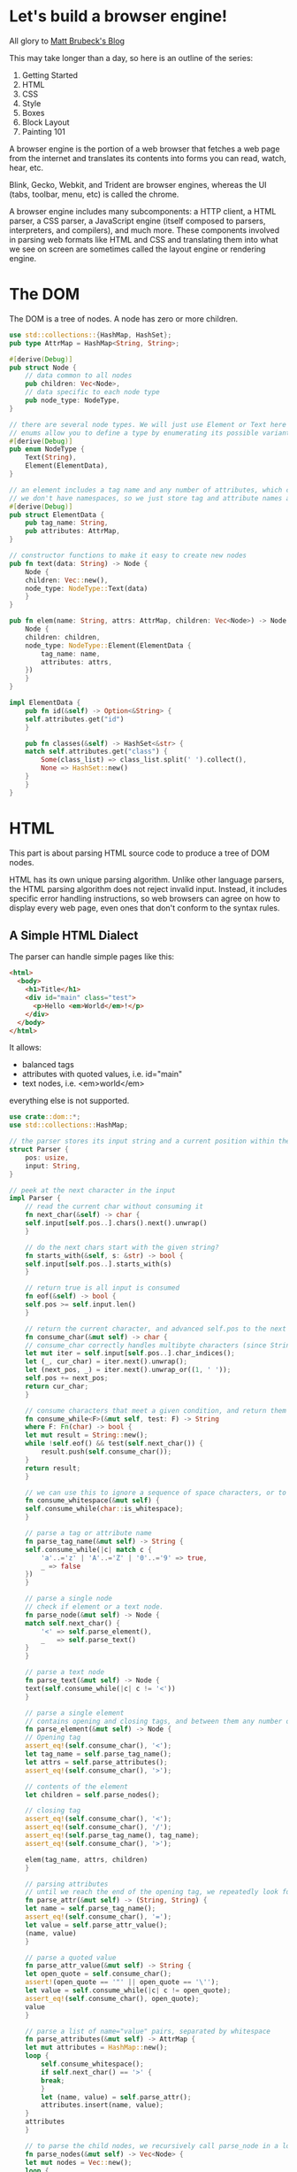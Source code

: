 * Let's build a browser engine!

  All glory to [[https://limpet.net/mbrubeck/2014/08/08/toy-layout-engine-1.html][Matt Brubeck's Blog]]

  This may take longer than a day, so here is an outline of the series:

  1. Getting Started
  2. HTML
  3. CSS
  4. Style
  5. Boxes
  6. Block Layout
  7. Painting 101

  A browser engine is the portion of a web browser that fetches a web page from the internet and translates its contents into forms you can read, watch, hear, etc.

  Blink, Gecko, Webkit, and Trident are browser engines, whereas the UI (tabs, toolbar, menu, etc) is called the chrome.

  A browser engine includes many subcomponents: a HTTP client, a HTML parser, a CSS parser, a JavaScript engine (itself composed to parsers, interpreters, and compilers), and much more.
  These components involved in parsing web formats like HTML and CSS and translating them into what we see on screen are sometimes called the layout engine or rendering engine.

* The DOM

  The DOM is a tree of nodes. A node has zero or more children.

#+name: dom-node
#+BEGIN_SRC rust :tangle browser_engine/src/dom.rs
use std::collections::{HashMap, HashSet};
pub type AttrMap = HashMap<String, String>;

#[derive(Debug)]
pub struct Node {
    // data common to all nodes
    pub children: Vec<Node>,
    // data specific to each node type
    pub node_type: NodeType,
}

// there are several node types. We will just use Element or Text here
// enums allow you to define a type by enumerating its possible variants
#[derive(Debug)]
pub enum NodeType {
    Text(String),
    Element(ElementData),
}

// an element includes a tag name and any number of attributes, which can be stored as a map from names to values.
// we don't have namespaces, so we just store tag and attribute names as simple strings
#[derive(Debug)]
pub struct ElementData {
    pub tag_name: String,
    pub attributes: AttrMap,
}

// constructor functions to make it easy to create new nodes
pub fn text(data: String) -> Node {
    Node {
	children: Vec::new(),
	node_type: NodeType::Text(data)
    }
}

pub fn elem(name: String, attrs: AttrMap, children: Vec<Node>) -> Node {
    Node {
	children: children,
	node_type: NodeType::Element(ElementData {
	    tag_name: name,
	    attributes: attrs,
	})
    }
}

impl ElementData {
    pub fn id(&self) -> Option<&String> {
	self.attributes.get("id")
    }

    pub fn classes(&self) -> HashSet<&str> {
	match self.attributes.get("class") {
	    Some(class_list) => class_list.split(' ').collect(),
	    None => HashSet::new()
	}
    }
}
#+END_SRC

* HTML

  This part is about parsing HTML source code to produce a tree of DOM nodes.

  HTML has its own unique parsing algorithm. Unlike other language parsers, the HTML parsing algorithm does not reject invalid input. Instead, it includes specific error handling instructions, so web browsers can agree on how to display every web page, even ones that don't conform to the syntax rules.

** A Simple HTML Dialect

   The parser can handle simple pages like this:
   
#+name:
#+BEGIN_SRC html
<html>
  <body>
    <h1>Title</h1>
    <div id="main" class="test">
      <p>Hello <em>World</em>!</p>
    </div>
  </body>
</html>
#+END_SRC

It allows:
- balanced tags
- attributes with quoted values, i.e. id="main"
- text nodes, i.e. <em>world</em>

everything else is not supported.

#+name: html-parser
#+BEGIN_SRC rust :tangle browser_engine/src/html.rs
use crate::dom::*;
use std::collections::HashMap;

// the parser stores its input string and a current position within the string
struct Parser {
    pos: usize,
    input: String,
}

// peek at the next character in the input
impl Parser {
    // read the current char without consuming it
    fn next_char(&self) -> char {
	self.input[self.pos..].chars().next().unwrap()
    }

    // do the next chars start with the given string?
    fn starts_with(&self, s: &str) -> bool {
	self.input[self.pos..].starts_with(s)
    }

    // return true is all input is consumed
    fn eof(&self) -> bool {
	self.pos >= self.input.len()
    }

    // return the current character, and advanced self.pos to the next character
    fn consume_char(&mut self) -> char {
	// consume_char correctly handles multibyte characters (since Strings are stored as UTF-8 byte arrays)
	let mut iter = self.input[self.pos..].char_indices();
	let (_, cur_char) = iter.next().unwrap();
	let (next_pos, _) = iter.next().unwrap_or((1, ' '));
	self.pos += next_pos;
	return cur_char;
    }

    // consume characters that meet a given condition, and return them as a string
    fn consume_while<F>(&mut self, test: F) -> String
    where F: Fn(char) -> bool {
	let mut result = String::new();
	while !self.eof() && test(self.next_char()) {
	    result.push(self.consume_char());
	}
	return result;
    }

    // we can use this to ignore a sequence of space characters, or to consume a string of alphanumeric characters.
    fn consume_whitespace(&mut self) {
	self.consume_while(char::is_whitespace);
    }
    
    // parse a tag or attribute name
    fn parse_tag_name(&mut self) -> String {
	self.consume_while(|c| match c {
	    'a'..='z' | 'A'..='Z' | '0'..='9' => true,
	    _ => false
	})
    }
    
    // parse a single node
    // check if element or a text node.
    fn parse_node(&mut self) -> Node {
	match self.next_char() {
	    '<' => self.parse_element(),
	    _   => self.parse_text()
	}
    }

    // parse a text node
    fn parse_text(&mut self) -> Node {
	text(self.consume_while(|c| c != '<'))
    }

    // parse a single element
    // contains opening and closing tags, and between them any number of child nodes
    fn parse_element(&mut self) -> Node {
	// Opening tag
	assert_eq!(self.consume_char(), '<');
	let tag_name = self.parse_tag_name();
	let attrs = self.parse_attributes();
	assert_eq!(self.consume_char(), '>');

	// contents of the element
	let children = self.parse_nodes();

	// closing tag
	assert_eq!(self.consume_char(), '<');
	assert_eq!(self.consume_char(), '/');
	assert_eq!(self.parse_tag_name(), tag_name);
	assert_eq!(self.consume_char(), '>');

	elem(tag_name, attrs, children)
    }

    // parsing attributes
    // until we reach the end of the opening tag, we repeatedly look for a name followed by = and then a string enclosed in quotes
    fn parse_attr(&mut self) -> (String, String) {
	let name = self.parse_tag_name();
	assert_eq!(self.consume_char(), '=');
	let value = self.parse_attr_value();
	(name, value)
    }

    // parse a quoted value
    fn parse_attr_value(&mut self) -> String {
	let open_quote = self.consume_char();
	assert!(open_quote == '"' || open_quote == '\'');
	let value = self.consume_while(|c| c != open_quote);
	assert_eq!(self.consume_char(), open_quote);
	value
    }
    
    // parse a list of name="value" pairs, separated by whitespace
    fn parse_attributes(&mut self) -> AttrMap {
	let mut attributes = HashMap::new();
	loop {
	    self.consume_whitespace();
	    if self.next_char() == '>' {
		break;
	    }
	    let (name, value) = self.parse_attr();
	    attributes.insert(name, value);
	}
	attributes
    }

    // to parse the child nodes, we recursively call parse_node in a loop until we reach the closing tag
    fn parse_nodes(&mut self) -> Vec<Node> {
	let mut nodes = Vec::new();
	loop {
	    self.consume_whitespace();
	    if self.eof() || self.starts_with("</") {
		break;
	    }
	    nodes.push(self.parse_node());
	}
	return nodes;
    }
}

// put it all together to parse an entire HTML document into a DOM tree
// creates a root node for the document if it doesn't include one explicitly.
pub fn parse(source: String) -> Node {
    let mut nodes = Parser {
	pos: 0,
	input: source
    }.parse_nodes();

    // if the document contains a root element, return it. otherwise create it
    if nodes.len() == 1 {
	nodes.swap_remove(0)
    } else {
	elem("html".to_string(), HashMap::new(), nodes)
    }
}
#+END_SRC

* CSS
  
Next we look at CSS. Here is an example of CSS source code:

#+name: css-example
#+BEGIN_SRC css
h1, h2, h3 { margin: auto; color: #cc0000; }
div.note { margin-bottom: 20px; padding: 10px; }
#answer { display: none; }
#+END_SRC

and now the CSS module:

#+name: css
#+BEGIN_SRC rust :tangle browser_engine/src/css.rs
// a CSS stylesheet is a series of rules.
#[derive(Debug)]
pub struct Stylesheet {
    pub rules: Vec<Rule>,
}

// a rule includes one or more selectors separated by commas, followed by a series of declarations enclosed in braces
#[derive(Debug)]
pub struct Rule {
    pub selectors: Vec<Selector>,
    pub declarations: Vec<Declaration>,
}

// a simple selector can include a tag name, an ID prefixed by '#', any number of class names prefixed by '.', or some combination of the above.
#[derive(Debug)]
pub enum Selector {
    Simple(SimpleSelector),
}

#[derive(Debug)]
pub struct SimpleSelector {
    pub tag_name: Option<String>,
    pub id: Option<String>,
    pub class: Vec<String>,
}

// a declaration is just a name/value pair, separated by a colon and ending with a semi-colon
#[derive(Debug)]
pub struct Declaration {
    pub name: String,
    pub value: Value,
}

// support a handful of CSS value types
#[derive(Debug, Clone, PartialEq)]
pub enum Value {
    Keyword(String),
    Length(f32, Unit),
    ColorValue(Color),
}

#[derive(Debug, Clone, PartialEq)]
pub enum Unit {
    Px,
}

#[derive(Debug, Clone, PartialEq, Default)]
pub struct Color {
    pub r: u8,
    pub g: u8,
    pub b: u8,
    pub a: u8,
}

impl Copy for Color {}

// specificity is one of the ways a rendering engine decides which style overrides the other in a conflict.
// if a stylesheet contains two rules that match an element, the rule with the matching selector of higher specificity
// can override values from the one with lower specificity
pub type Specificity = (usize, usize, usize);

impl Selector {
    pub fn specificity(&self) -> Specificity {
	let Selector::Simple(ref simple) = *self;
	let a = simple.id.iter().count();
	let b = simple.class.len();
	let c = simple.tag_name.iter().count();
	(a, b, c)
    }
}

// this was on the github file, but not in the tutorial
impl Value {
    // return the size of a length in px, or zero for non-lengths.
    pub fn to_px(&self) -> f32 {
	match *self {
	    Value::Length(f, Unit::Px) => f,
	    _ => 0.0
	}
    }
}

/// Parse a whole CSS stylesheet.
pub fn parse(source: String) -> Stylesheet {
    let mut parser = Parser { pos: 0, input: source };
    Stylesheet { rules: parser.parse_rules() }
}

// parsing
// CSS has a regular grammar, making it easier to parse correctly than HTML
pub struct Parser {
    pub pos: usize,
    pub input: String,
}

impl Parser {
    // Parse a list of rule sets, separated by optional whitespace.
    fn parse_rules(&mut self) -> Vec<Rule> {
	let mut rules = Vec::new();
	loop {
	    self.consume_whitespace();
	    if self.eof() { break }
	    rules.push(self.parse_rule());
	}
	rules
    }

    // parse a ruleset: `<selectors> { <declarations> }`.
    fn parse_rule(&mut self) -> Rule {
	Rule {
	    selectors: self.parse_selectors(),
	    declarations: self.parse_declarations(),
	}
    }

    // parse a comma separated list of selectors
    fn parse_selectors(&mut self) -> Vec<Selector> {
	let mut selectors = Vec::new();
	loop {
	    selectors.push(Selector::Simple(self.parse_simple_selector()));
	    self.consume_whitespace();
	    match self.next_char() {
		',' => { self.consume_char(); self.consume_whitespace(); }
		'{' => break, // start of declarations
		c => panic!("Unexpected cahracter {} in selector list", c)
	    }
	}
	// return selectors with highest specificity first, for use in matching
	selectors.sort_by(|a,b| b.specificity().cmp(&a.specificity()));
	return selectors;
    }
    
    // parse one simple selector, e.g: `type#id.class1.class2.class3`
    fn parse_simple_selector(&mut self) -> SimpleSelector {
	let mut selector = SimpleSelector { tag_name: None, id: None, class: Vec::new() };
	while !self.eof() {
	    match self.next_char() {
		'#' => {
		    self.consume_char();
		    selector.id = Some(self.parse_identifier());
		}
		'.' => {
		    self.consume_char();
		    selector.class.push(self.parse_identifier());
		}
		'*' => {
		    // universal selector
		    self.consume_char();
		}
		c if valid_identifier_char(c) => {
		    selector.tag_name = Some(self.parse_identifier());
		}
		_ => break
	    }
	}
	selector
    }

    // parse a list of declarations enclosed in `{ ... }`
    fn parse_declarations(&mut self) -> Vec<Declaration> {
	assert_eq!(self.consume_char(), '{');
	let mut declarations = Vec::new();
	loop {
	    self.consume_whitespace();
	    if self.next_char() == '}' {
		self.consume_char();
		break;
	    }
	    declarations.push(self.parse_declaration());
	}
	declarations
    }

    // parse one `<property>: <value>;` declaration.
    fn parse_declaration(&mut self) -> Declaration {
	let property_name = self.parse_identifier();
	self.consume_whitespace();
	assert_eq!(self.consume_char(), ':');
	self.consume_whitespace();
	let value = self.parse_value();
	self.consume_whitespace();
	assert_eq!(self.consume_char(), ';');

	Declaration {
	    name: property_name,
	    value: value,
	}
    }

    // methods for parsing values
    fn parse_value(&mut self) -> Value {
	match self.next_char() {
	    '0'..='9' => self.parse_length(),
	    '#' => self.parse_color(),
	    _ => Value::Keyword(self.parse_identifier())
	}
    }

    fn parse_length(&mut self) -> Value {
	Value::Length(self.parse_float(), self.parse_unit())
    }

    fn parse_float(&mut self) -> f32 {
	let s = self.consume_while(|c| match c {
	    '0'..='9' | '.' => true,
	    _ => false
	});
	s.parse().unwrap()
    }

    fn parse_unit(&mut self) -> Unit {
	match &*self.parse_identifier().to_ascii_lowercase() {
	    "px" => Unit::Px,
	    _ => panic!("unrecognized unit")
	}
    }

    fn parse_color(&mut self) -> Value {
	assert_eq!(self.consume_char(), '#');
	Value::ColorValue(Color {
	    r: self.parse_hex_pair(),
	    g: self.parse_hex_pair(),
	    b: self.parse_hex_pair(),
	    a: 255
	})
    }

    // parse 2 hexadecimal digits
    fn parse_hex_pair(&mut self) -> u8 {
	let s = &self.input[self.pos .. self.pos + 2];
	self.pos += 2;
	u8::from_str_radix(s, 16).unwrap()
    }

    // parse a property name or keyword
    fn parse_identifier(&mut self) -> String {
	self.consume_while(valid_identifier_char)
    }

    // consume and discard zero or more whitespace characters
    fn consume_whitespace(&mut self) {
	self.consume_while(char::is_whitespace);
    }

    // consume characters until `test` returns false
    fn consume_while<F>(&mut self, test: F) -> String
    where F: Fn(char) -> bool {
	let mut result = String::new();
	while !self.eof() && test(self.next_char()) {
	    result.push(self.consume_char());
	}
	result
    }

    // return the current character and advance self.pos to the next character
    fn consume_char(&mut self) -> char {
	let mut iter = self.input[self.pos..].char_indices();
	let (_, cur_char) = iter.next().unwrap();
	let (next_pos, _) = iter.next().unwrap_or((1, ' '));
	self.pos += next_pos;
	cur_char
    }

    // read the current character without consuming it
    fn next_char(&self) -> char {
	self.input[self.pos..].chars().next().unwrap()
    }

    // return true if all input is consumed
    fn eof(&self) -> bool {
	self.pos >= self.input.len()
    }
}

fn valid_identifier_char(c: char) -> bool {
    match c {
	'a'..='z' | 'A'..='Z' | '0'..='9' | '-' | '_' => true,
	_ => false,
    }
}
#+END_SRC

* Style
  
In this next section, style, we cover what the CSS standard calls assigning property values. This module takes DOM nodes and CSS rules as input, and matches them up to determine the value of each CSS property for any given node.

A browser engine often takes on tree as input, and produces a different but related tree as output. Later stages in the engines produce more trees, including layer trees and widget trees.

The pipeline for the toy browser engine will look something like this after we complete a few more stages:

https://limpet.net/mbrubeck/images/2014/pipeline.svg

In this implementation, each node in the DOM tree has exactly one node in the style tree. 

#+name: style
#+BEGIN_SRC rust :tangle browser_engine/src/style.rs
use crate::dom::{Node, NodeType, ElementData};
use crate::css::{Stylesheet, Rule, Selector, SimpleSelector, Value, Specificity};
use std::collections::HashMap;

// Map from CSS property names to values
type PropertyMap = HashMap<String, Value>;

// A node with associated style data
pub struct StyledNode<'a> { // the 'a is a lifetime, part of how Rust guarantees that pointers are memory safe without requiring garbage collection 
    pub node: &'a Node, // pointer to a DOM node
    pub specified_values: PropertyMap,
    pub children: Vec<StyledNode<'a>>,
}

#[derive(PartialEq)]
pub enum Display {
    Inline,
    Block,
    None,
}

impl<'a> StyledNode<'a> {
    // return the specified value of a property if it exists, otherwise `None`.
    pub fn value(&self, name: &str) -> Option<Value> {
	self.specified_values.get(name).cloned()
    }

    // Return the specified value of property `name` or property `fallback_name` if that doesn't exist, or value `default` if neither does
    pub fn lookup(&self, name: &str, fallback_name: &str, default: &Value) -> Value {
	self.value(name).unwrap_or_else(|| self.value(fallback_name)
					.unwrap_or_else(|| default.clone()))
    }

    // The value of the `display` property (defaults to inline)
    pub fn display(&self) -> Display {
	match self.value("display") {
	    Some(Value::Keyword(s)) => match &*s {
		"block" => Display::Block,
		"none" => Display::None,
		_ => Display::Inline
	    },
	    _ => Display::Inline
	}
    }
}

// the first step in building the style tree is selector matching
// we can tell whether a simple selector matches an element just by looking at the element itself
fn matches(elem: &ElementData, selector: &Selector) -> bool {
    match *selector {
	Selector::Simple(ref simple_selector) => matches_simple_selector(elem, simple_selector)
    }
}

// test whether a simple selector matches an element
// look at each selector component, and return false if the element doesn't have a matching class, ID, or tag name
fn matches_simple_selector(elem: &ElementData, selector: &SimpleSelector) -> bool {
    // Check type selector
    if selector.tag_name.iter().any(|name| elem.tag_name != *name) {
	return false
    }

    // Check ID selector
    if selector.id.iter().any(|id| elem.id() != Some(id)) {
	return false
    }

    // Check class selectors
    let elem_classes = elem.classes();
    if selector.class.iter().any(|class| !elem_classes.contains(&**class)) {
	return false
    }

    // didn't find any non matching selector components
    true
}


// we need to traverse the DOM tree. For each element in the tree, we search the stylesheet for matching rules
// when comparing 2 rules that match the same element, we need to use the highest specificity selector from each match
// A single CSS rule and the specificity of its most specific matching selector
type MatchedRule<'a> = (Specificity, &'a Rule);

// if `rule` matches `elem`, return a `MatchedRule`. Otherwise, return `None`
fn match_rule<'a>(elem: &ElementData, rule: &'a Rule) -> Option<MatchedRule<'a>> {
    // Find the first (highest specificity) matching selector
    rule.selectors.iter()
	.find(|selector| matches(elem, *selector))
	.map(|selector| (selector.specificity(), rule))
}

// to find all the rules that match an element, we call filter_map, which does a linear scan through the style sheet, checking every rule and throwing out ones which don't match.
// find all CSS rules that match the given element
fn matching_rules<'a>(elem: &ElementData, stylesheet: &'a Stylesheet) -> Vec<MatchedRule<'a>> {
    stylesheet.rules.iter().filter_map(|rule| match_rule(elem, rule)).collect()
}

// once we have matching rules, we can find the specified values for the element.
// we insert each rules property values into a HashMap. We sort the matches by specificity, so the more specific rules are processed after the less specific ones, and can overwrite their values in the HashMap
// Apply styles to a single element, returning the specified values
fn specified_values(elem: &ElementData, stylesheet: &Stylesheet) -> PropertyMap {
    let mut values = HashMap::new();
    let mut rules = matching_rules(elem, stylesheet);

    // Go through the rules from lowest to highest specificity
    rules.sort_by(|&(a, _), &(b, _)| a.cmp(&b));
    for (_, rule) in rules {
	for declaration in &rule.declarations {
	    values.insert(declaration.name.clone(), declaration.value.clone());
	}
    }
    values
}

// now we have everything we need to walk through the DOM tree and build the style tree.
// Apply a stylesheet to an entire DOM tree, returning a StyledNode tree
pub fn style_tree<'a>(root: &'a Node, stylesheet: &'a Stylesheet) -> StyledNode<'a> {
    StyledNode {
	node: root,
	specified_values: match root.node_type {
	    NodeType::Element(ref elem) => specified_values(elem, stylesheet),
	    NodeType::Text(_) => HashMap::new()
	},
	children: root.children.iter().map(|child| style_tree(child, stylesheet)).collect(),
    }
}
#+END_SRC

* Boxes

  This section begins the layout module, which takes the style tree and translates it into a bunch of rectangles in a two dimensional space.

  The layout module's input is the style tree, and its output is another tree -- the layout tree.

  Layout is all about boxes. A box is a rectangular section of a web page. It has a width, a height, and a position on the page. This rectangle is called the content area,
  because its where the box's content is drawn. A box may also have padding, borders, and margins surrounding its content area.

#+name: layout
#+BEGIN_SRC rust :tangle browser_engine/src/layout.rs
use crate::style::{StyledNode, Display};
use crate::css::Value::{Keyword, Length};
use crate::css::Unit::Px;
use std::default::Default;

pub use self::BoxType::{AnonymousBlock, InlineNode, BlockNode};

// CSS box model. All sizes are in px.
#[derive(Clone, Copy, Default, Debug)]
pub struct Dimensions {
    // position of the content area relative to the document origin:
    pub content: Rect,
    // Surrounding edges:
    pub padding: EdgeSizes,
    pub border: EdgeSizes,
    pub margin: EdgeSizes,
}

#[derive(Clone, Copy, Default, Debug)]
pub struct Rect {
    pub x: f32,
    pub y: f32,
    pub width: f32,
    pub height: f32,
}

#[derive(Clone, Copy, Default, Debug)]
pub struct EdgeSizes {
    pub left: f32,
    pub right: f32,
    pub top: f32,
    pub bottom: f32,
}

// The Layout Tree is a collection of boxes. A box has dimensions, and it may contain child boxes.
pub struct LayoutBox<'a> {
    pub dimensions: Dimensions,
    pub box_type: BoxType<'a>,
    pub children: Vec<LayoutBox<'a>>,
}

// a block can be a block node, an inline node, or an anonymous block box
pub enum BoxType<'a> {
    BlockNode(&'a StyledNode<'a>),
    InlineNode(&'a StyledNode<'a>),
    AnonymousBlock,
}

pub fn layout_tree<'a>(node: &'a StyledNode<'a>, mut containing_block: Dimensions) -> LayoutBox<'a> {
    // The layout algorithm expects the container height to start at 0.
    containing_block.content.height = 0.0;

    let mut root_box = build_layout_tree(node);
    root_box.layout(containing_block);
    root_box
}

// now we can walk through the style tree, build a LayoutBox for each node, and then insert boxes for the node's children.
fn build_layout_tree<'a>(style_node: &'a StyledNode<'a>) -> LayoutBox<'a> {
    // Create the root box
    let mut root = LayoutBox::new(match style_node.display() {
	Block => BlockNode(style_node),
	Inline => InlineNode(style_node),
	DisplayNone => panic!("Root node has display: none.")
    });

    // Create the descendant boxes
    for child in &style_node.children {
	match child.display() {
	    Block => root.children.push(build_layout_tree(child)),
	    Inline => root.get_inline_container().children.push(build_layout_tree(child)),
	    DisplayNone => {} // Skip nodes with `display: none;`
	}
    }
    root
}

impl<'a> LayoutBox<'a> {
    // Constructor function
    fn new(box_type: BoxType) -> LayoutBox {
	LayoutBox {
	    box_type: box_type,
	    dimensions: Default::default(), // initially set all fields to 0.0
	    children: Vec::new(),
	}
    }

    fn get_style_node(&self) -> &'a StyledNode<'a> {
	match self.box_type {
	    BlockNode(node) | InlineNode(node) => node,
	    AnonymousBlock => panic!("Anonymous block box has no style node")
	}
    }

    // if a block node contains an inline child, create an anonymous block box to contain it.
    // if there are several inline children in a row, put them all in the same anonymous container
    // fn get_inline_container(&mut self) -> &mut LayoutBox {
    // 	match self.box_type {
    // 	    InlineNode(_) | AnonymousBlock => self,
    // 	    BlockNode(_) => {
    // 		// if we've just generated an anonymous block box, keep using it. otherwise create a new one
    // 		match self.children.last() {
    // 		    Some(&LayoutBox { box_type: AnonymousBlock, ..}) => {}
    // 		    _ => self.children.push(LayoutBox::new(AnonymousBlock))
    // 		}
    // 		self.children.last_mut().unwrap()
    // 	    }
    // 	}
    // }

    // this takes a LayoutBox and calculates its dimensions
    fn layout(&mut self, containing_block: Dimensions) {
	match self.box_type {
	    BlockNode(_) => self.layout_block(containing_block),
	    InlineNode(_) | AnonymousBlock => {} // TODO
	}
    }

    // A blocks layout depends on the dimensions of its containing block. For block boxes in normal flow, this is just the boxes parent
    // For the root element, its the size of the browser window (or viewport)
    // A blocks width depends on its parent, and a blocks height depends on its children.
    // therefore our code needs to traverse the tree top-down while calculating widths, so it can lay out the children after the parent's width is known
    // and traverse bottom up to calculate heights, so that a parent's height is calculated after its childrens
    fn layout_block(&mut self, containing_block: Dimensions) {
	// child width can depend on parent width, so we must calc this box's width before laying out its children
	self.calculate_block_width(containing_block);

	// determine where the box is located within its container
	self.calculate_block_position(containing_block);

	// recursively lay out the children of this box
	self.layout_block_children();

	// parent height can depend on child height, so calculate_height must be called *after* the children are laid out
	self.calculate_block_height();
    }

    // calculate block width
    fn calculate_block_width(&mut self, containing_block: Dimensions) {
	let style = self.get_style_node();

	// width has initial value auto
	let auto = Keyword("auto".to_string());
	let mut width = style.value("width").unwrap_or(auto.clone());

	// margin, border, and padding have initial value 0
	let zero = Length(0.0, Px);

	// lookup tries a series of values in sequence. If the first property isn't set, it tries the second one, if not then etc or default.
	let mut margin_left = style.lookup("margin-left", "margin", &zero);
	let mut margin_right = style.lookup("margin-right", "margin", &zero);

	let mut border_left = style.lookup("border-left-width", "border-width", &zero);
	let mut border_right = style.lookup("border-right-width", "border-width", &zero);

	let mut padding_left = style.lookup("padding-left", "padding", &zero);
	let mut padding_right = style.lookup("padding-right", "padding", &zero);

	// since a child can't change its parent's width, it needs to make sure its own width fits the parents.
	// The CSS spec expresses this as a set of constaints and an algorithm for solving them
	// the following code implements that algorithm
	// first we add the margin, padding, border, and content widths
	let total = sum([&margin_left, &margin_right,
		     &border_left, &border_right,
		     &padding_left, &padding_right, &width]
	    .iter().map(|v| v.to_px()));

	// this is the min horizontal space needed for the box. If this dne the width, we must adjust to make it equal
	if width != auto && total > containing_block.content.width {
	    if margin_left == auto {
		margin_left = Length(0.0, Px);
	    }
	    if margin_right == auto {
		margin_right = Length(0.0, Px);
	    }
	}

	// if a box is too big for its container, it overflows the container. If too small, it underflows, leaving extra space
	let underflow = containing_block.content.width - total;

	// eliminate any over/underflow by adjusting the expandable dimensions. If there are no 'auto' dimensions, we adjust the right margin
	match (width == auto, margin_left == auto, margin_right == auto) {
	    // if the values are overconstrained, calculate margin_right
	    (false, false, false) => {
		margin_right = Length(margin_right.to_px() + underflow, Px);
	    }
	    
	    // if exactly one size is auto, its used value follows from the equality
	    (false, false, true) => { margin_right = Length(underflow, Px); }
	    (false, true, false) => { margin_left = Length(underflow, Px); }

	    // if width is set to auto, any other auto values become 0
	    (true, _, _) => {
		if margin_left == auto { margin_left = Length(0.0, Px); }
		if margin_right == auto { margin_right = Length(0.0, Px); }

		if underflow >= 0.0 {
		    // expand width to fill the underflow
		    width = Length(underflow, Px);
		} else {
		    // Width can't be negative. Adjust the right margin instead
		    width = Length(0.0, Px);
		    margin_right = Length(margin_right.to_px() + underflow, Px);
		}
	    }

	    // if margin-left and margin-right are both auto, their used values are equal
	    (false, true, true) => {
		margin_left = Length(underflow / 2.0, Px);
		margin_right = Length(underflow / 2.0, Px);
	    }
	}
	
	// at this point, the constaints are met and any 'auto' values have been converted to lengths
	// the results are the used values for the horizontal box dimensions, which we will store in the layout tree
	let d = &mut self.dimensions;
	d.content.width = width.to_px();

	d.padding.left = padding_left.to_px();
	d.padding.right = padding_right.to_px();

	d.border.left = border_left.to_px();
	d.border.right = border_right.to_px();

	d.margin.left = margin_left.to_px();
	d.margin.right = margin_right.to_px();
    }

    // Positioning
    // this fn looks up the remaining margin/padding/border styles, and uses these along with the containing block dimensions to determine this block's position on the page.
    fn calculate_block_position(&mut self, containing_block: Dimensions) {
	let style = self.get_style_node();
	let d = &mut self.dimensions;

	// margin, border, and padding have initial value 0
	let zero = Length(0.0, Px);

	// if margin-top or margin-bottom is `auto`, the used value is zero
	d.margin.top = style.lookup("margin-top", "margin", &zero).to_px();
	d.margin.bottom = style.lookup("margin-bottom", "margin", &zero).to_px();

	d.border.top = style.lookup("border-top-width", "border-width", &zero).to_px();
	d.border.bottom = style.lookup("border-bottom-width", "border-width", &zero).to_px();

	d.padding.top = style.lookup("padding-top", "padding", &zero).to_px();
	d.padding.bottom = style.lookup("padding-bottom", "padding", &zero).to_px();

	d.content.x = containing_block.content.x + d.margin.left + d.border.left + d.padding.left;

	// Position the box below all the previous boxes in the container
	// this is what gives block layout its distinctive vertical stacking behavior
	d.content.y = containing_block.content.height + containing_block.content.y + d.margin.top + d.border.top + d.padding.top;
    }

    // Children
    // Here is the code that recursively lays out the box's contents. As it looks through the child boxes, it keeps track of the total content height.
    // this is used by the positioning code to find the vertical position of the next child
    fn layout_block_children(&mut self) {
	let d = &mut self.dimensions;
	for child in &mut self.children {
	    child.layout(*d);
	    // Track the height so each child is laid out below the previous content
	    d.content.height = d.content.height + child.dimensions.margin_box().height;
	}
    }

    // By default, the boxes height is equal to the height of its contents. If we set the height property explicitly, use that instead
    fn calculate_block_height(&mut self) {
	// If height is set to an explicit length, use that exact length. OW, just keep the value set by layout_block_children
	if let Some(Length(h, Px)) = self.get_style_node().value("height") {
	    self.dimensions.content.height = h;
	}
    }

    // where a new inline child should go
    fn get_inline_container(&mut self) -> &mut LayoutBox<'a> {
	match self.box_type {
	    InlineNode(_) | AnonymousBlock => self,
	    BlockNode(_) => {
		// If we've generated an anonymous block, keep using it. OW generate a new one
		match self.children.last() {
		    Some(&LayoutBox {box_type: AnonymousBlock,..}) => {}
		    _ => self.children.push(LayoutBox::new(AnonymousBlock))
		}
		self.children.last_mut().unwrap()
	    }
	}
    }
}



impl Rect {
    pub fn expanded_by(self, edge: EdgeSizes) -> Rect {
	Rect {
	    x: self.x - edge.left,
	    y: self.y - edge.top,
	    width: self.width + edge.left + edge.right,
	    height: self.height + edge.top + edge.bottom,
	}
    }
}

impl Dimensions {
    // The area covered by the content area plus its padding
    pub fn padding_box(self) -> Rect {
	self.content.expanded_by(self.padding)
    }

    // The area covered by the content area plus padding and borders
    pub fn border_box(self) -> Rect {
	self.padding_box().expanded_by(self.border)
    }

    // The area covered by the content area plus padding, borders, and margin
    pub fn margin_box(self) -> Rect {
	self.border_box().expanded_by(self.margin)
    }
}

fn sum<I>(iter: I) -> f32 where I: Iterator<Item=f32> {
    iter.fold(0., |a, b| a + b)
}
#+END_SRC

* Painting

  This code takes the tree of boxes from the layout module and turns them into an array of pixels. This process is also known as rasterization.
  Here we write a rasterizer that can only paint one thing: rectangles.

#+name: painting
#+BEGIN_SRC rust :tangle browser_engine/src/painting.rs
use crate::layout::{AnonymousBlock, BlockNode, InlineNode, LayoutBox, Rect};
use crate::css::{Value, Color};

// before painting, we walk through the layout tree and build a display list. This is a list of graphics operations like "draw a circle", or "draw a string of text".
// the display list is useful because you can search it for items that will be covered up by later operations and remove them to eliminate wasted painting
// you can also modify and reuse the display list in cases where you know only certain items have changed.
// you can also use the same display list to generate different types of output (i.e. pixels for displaying on a screen, or vector graphics for sending to a printer)
type DisplayList = Vec<DisplayCommand>;

// only one type of command, build a solid color rectangle
#[derive(Debug)]
pub enum DisplayCommand {
    SolidColor(Color, Rect),
}

// to build the display list, we walk through the layout tree and generate a series of commands for each box.
pub fn build_display_list(layout_root: &LayoutBox) -> DisplayList {
    let mut list = Vec::new();
    render_layout_box(&mut list, layout_root);
    list
}

fn render_layout_box(list: &mut DisplayList, layout_box: &LayoutBox) {
    render_background(list, layout_box);
    render_borders(list, layout_box);

    for child in &layout_box.children {
	render_layout_box(list, child);
    }
}

// The background is just a solid rectangle. If no color specified, then set to transparent and we don't need to generate a display command
fn render_background(list: &mut DisplayList, layout_box: &LayoutBox) {
    get_color(layout_box, "background").map(|color|
					    list.push(DisplayCommand::SolidColor(color, layout_box.dimensions.border_box())));
}

// return the specified color for CSS property `name`, or None if no color was specified. 
fn get_color(layout_box: &LayoutBox, name: &str) -> Option<Color> {
    match layout_box.box_type {
	BlockNode(style) | InlineNode(style) => match style.value(name) {
	    Some(Value::ColorValue(color)) => Some(color),
	    _ => None
	},
	AnonymousBlock => None
    }
}

// The borders are similar, but instead of a rectangle, we draw four -- one for each edge of the box
fn render_borders(list: &mut DisplayList, layout_box: &LayoutBox) {
    let color = match get_color(layout_box, "border-color") {
	Some(color) => color,
	_ => return // bail out if no border-color is specified
    };

    let d = &layout_box.dimensions;
    let border_box = d.border_box();

    // Left border
    list.push(DisplayCommand::SolidColor(color, Rect {
	x: border_box.x,
	y: border_box.y,
	width: d.border.left,
	height: border_box.height,
    }));

    // Right border
    list.push(DisplayCommand::SolidColor(color, Rect {
	x: border_box.x + border_box.width - d.border.right,
	y: border_box.y,
	width: d.border.right,
	height: border_box.height,
    }));

    // Top border
    list.push(DisplayCommand::SolidColor(color, Rect {
	x: border_box.x,
	y: border_box.y,
	width: border_box.width,
	height: d.border.top,
    }));

    // Bottom border
    list.push(DisplayCommand::SolidColor(color, Rect {
	x: border_box.x,
	y: border_box.y + border_box.height - d.border.bottom,
	width: border_box.width,
	height: d.border.bottom,
    }));
}

// now that we've built the display list, we need to turn it into pixels by executing each DisplayCommand. We'll store the pixels in a Canvas
pub struct Canvas {
    pub pixels: Vec<Color>,
    pub width: usize,
    pub height: usize,
}

impl Canvas {
    // Create a blank canvas
    fn new(width: usize, height: usize) -> Canvas {
	let white = Color { r: 255, g: 255, b: 255, a: 255 };
	Canvas {
	    pixels: vec![white; width * height],
	    width: width,
	    height: height,
	}
    }

    // to paint a rectangle on the canvas, we just loop through its rows and columns
    fn paint_item(&mut self, item: &DisplayCommand) {
	match item {
	    &DisplayCommand::SolidColor(color, rect) => {
		// Clip the rectangle to the canvas boundaries
		let x0 = rect.x.clamp(0.0, self.width as f32) as usize;
		let y0 = rect.y.clamp(0.0, self.width as f32) as usize;
		let x1 = (rect.x + rect.width).clamp(0.0, self.width as f32) as usize;
		let y1 = (rect.y + rect.height).clamp(0.0, self.width as f32) as usize;

		for y in y0 .. y1 {
		    for x in x0 .. x1 {
			self.pixels[x + y * self.width] = color;
		    }
		}
	    }
	}
    }
}

// now we can put everything together in a paint function, which builds a display list and then rasterizes it to a canvas
// paint a tree of LayoutBoxes to an array of pixels
pub fn paint(layout_root: &LayoutBox, bounds: Rect) -> Canvas {
    let display_list = build_display_list(layout_root);
    let mut canvas = Canvas::new(bounds.width as usize, bounds.height as usize);
    for item in display_list {
	canvas.paint_item(&item);
    }
    canvas
}

trait Clamp {
    fn clamp(self, lower: Self, upper: Self) -> Self;
}

impl Clamp for f32 {
    fn clamp(self, lower: f32, upper: f32) -> f32 {
	self.max(lower).min(upper)
    }
}
#+END_SRC

* PDF

This wasn't documented in the tutorial, but he uses it to put together the main function

#+name: pdf
#+BEGIN_SRC rust :tangle browser_engine/src/pdf.rs
extern crate image;

use std::io::{Seek, SeekFrom, Write, self};
use crate::layout::{LayoutBox, Rect};
use crate::painting::{DisplayCommand, build_display_list};

fn px_to_pt(value: f32) -> f32 {
    // 96px = 1in = 72pt
    // value * 1px = value * 96px / 96 = value * 72pt / 96 = (value * 0.75) * 1pt
    value * 0.75
}


pub fn render<W: Write + Seek>(layout_root: &LayoutBox, bounds: Rect, file: &mut W)
    -> io::Result<()>
{
    let display_list = build_display_list(layout_root);
    let mut pdf = Pdf::new(file)?;
    // We map CSS pt to Poscript points (which is the default length unit in PDF).
    (pdf.render_page(px_to_pt(bounds.width), px_to_pt(bounds.height), |output| {
        for item in display_list {
            (render_item(&item, output)?);
        }
        Ok(())
    })?);
    pdf.finish()
}

fn render_item<W: Write>(item: &DisplayCommand, output: &mut W) -> io::Result<()> {
    match *item {
        DisplayCommand::SolidColor(color, rect) => {
            write!(output, "{} {} {} sc {} {} {} {} re f\n",
                   // FIMXE: alpha transparency
                   color.r, color.g, color.b,
                   rect.x, rect.y, rect.width, rect.height)
        }
    }
}

struct Pdf<'a, W: 'a + Write + Seek> {
    output: &'a mut W,
    object_offsets: Vec<i64>,
    page_objects_ids: Vec<usize>,
}

const ROOT_OBJECT_ID: usize = 1;
const PAGES_OBJECT_ID: usize = 2;

impl<'a, W: Write + Seek> Pdf<'a, W> {
    fn new(output: &'a mut W) -> io::Result<Pdf<'a, W>> {
        // FIXME: Find out the lowest version that contains the features we’re using.
        (output.write_all(b"%PDF-1.7\n%\xB5\xED\xAE\xFB\n")?);
        Ok(Pdf {
            output: output,
            // Object ID 0 is special in PDF.
            // We reserve IDs 1 and 2 for the catalog and page tree.
            object_offsets: vec![-1, -1, -1],
            page_objects_ids: vec![],
        })
    }

    /// Return the current read/write position in the output file.
    fn tell(&mut self) -> io::Result<u64> {
        self.output.seek(SeekFrom::Current(0))
    }

    fn render_page<F>(&mut self, width: f32, height: f32, render_contents: F) -> io::Result<()>
    where F: FnOnce(&mut W) -> io::Result<()> {
        let (contents_object_id, content_length) =
        (self.write_new_object(move |contents_object_id, pdf| {
            // Guess the ID of the next object. (We’ll assert it below.)
            (write!(pdf.output, "<<  /Length {} 0 R\n", contents_object_id + 1)?);
            (write!(pdf.output, ">>\n")?);
            (write!(pdf.output, "stream\n")?);

            let start = pdf.tell()?;
            (write!(pdf.output, "/DeviceRGB cs /DeviceRGB CS\n")?);
            (write!(pdf.output, "0.75 0 0 -0.75 0 {} cm\n", height)?);
            (render_contents(pdf.output)?);
            let end = pdf.tell()?;

            (write!(pdf.output, "endstream\n")?);
            Ok((contents_object_id, end - start))
        })?);
        (self.write_new_object(|length_object_id, pdf| {
            assert_eq!(length_object_id, contents_object_id + 1);
            write!(pdf.output, "{}\n", content_length)
        })?);
        let page_object_id = self.write_new_object(|page_object_id, pdf| {
            (write!(pdf.output, "<<  /Type /Page\n")?);
            (write!(pdf.output, "    /Parent {} 0 R\n", PAGES_OBJECT_ID)?);
            (write!(pdf.output, "    /Resources << >>\n")?);
            (write!(pdf.output, "    /MediaBox [ 0 0 {} {} ]\n", width, height)?);
            (write!(pdf.output, "    /Contents {} 0 R\n", contents_object_id)?);
            (write!(pdf.output, ">>\n")?);
            Ok(page_object_id)
        })?;
        self.page_objects_ids.push(page_object_id);
        Ok(())
    }

    fn write_new_object<F, T>(&mut self, write_content: F) -> io::Result<T>
    where F: FnOnce(usize, &mut Pdf<W>) -> io::Result<T> {
        let id = self.object_offsets.len();
        // `as i64` here would only overflow for PDF files bigger than 2**63 bytes
        let offset = (self.tell()?) as i64;
        self.object_offsets.push(offset);
        self._write_object(id, move |pdf| write_content(id, pdf))
    }

    fn write_object_with_id<F, T>(&mut self, id: usize, write_content: F) -> io::Result<T>
    where F: FnOnce(&mut Pdf<W>) -> io::Result<T> {
        assert_eq!(self.object_offsets[id], -1);
        // `as i64` here would only overflow for PDF files bigger than 2**63 bytes
        let offset = (self.tell()?) as i64;
        self.object_offsets[id] = offset;
        self._write_object(id, write_content)
    }

    fn _write_object<F, T>(&mut self, id: usize, write_content: F) -> io::Result<T>
    where F: FnOnce(&mut Pdf<W>) -> io::Result<T> {
        (write!(self.output, "{} 0 obj\n", id)?);
        let result = write_content(self)?;
        (write!(self.output, "endobj\n")?);
        Ok(result)
    }

    fn finish(mut self) -> io::Result<()> {
        self._finish()
    }

    fn _finish(&mut self) -> io::Result<()> {
        (self.write_object_with_id(PAGES_OBJECT_ID, |pdf| {
            (write!(pdf.output, "<<  /Type /Pages\n")?);
            (write!(pdf.output, "    /Count {}\n", pdf.page_objects_ids.len())?);
            (write!(pdf.output, "    /Kids [ ")?);
            for &page_object_id in &pdf.page_objects_ids {
                (write!(pdf.output, "{} 0 R ", page_object_id)?);
            }
            (write!(pdf.output, "]\n")?);
            (write!(pdf.output, ">>\n")?);
            Ok(())
        })?);
        (self.write_object_with_id(ROOT_OBJECT_ID, |pdf| {
            (write!(pdf.output, "<<  /Type /Catalog\n")?);
            (write!(pdf.output, "    /Pages {} 0 R\n", PAGES_OBJECT_ID)?);
            (write!(pdf.output, ">>\n")?);
            Ok(())
        })?);
        let startxref = self.tell()?;
        (write!(self.output, "xref\n")?);
        (write!(self.output, "0 {}\n", self.object_offsets.len())?);
        // Object 0 is special
        (write!(self.output, "0000000000 65535 f \n")?);
        // Use [1..] to skip object 0 in self.object_offsets.
        for &offset in &self.object_offsets[1..] {
            assert!(offset >= 0);
            (write!(self.output, "{:010} 00000 n \n", offset)?);
        }
        (write!(self.output, "trailer\n")?);
        (write!(self.output, "<<  /Size {}\n", self.object_offsets.len())?);
        (write!(self.output, "    /Root {} 0 R\n", ROOT_OBJECT_ID)?);
        (write!(self.output, ">>\n")?);
        (write!(self.output, "startxref\n")?);
        (write!(self.output, "{}\n", startxref)?);
        (write!(self.output, "%%EOF\n")?);
        Ok(())
    }
}

#+END_SRC

* Main

  Now we can parse this HTML file:

#+BEGIN_SRC html :tangle browser_engine/rainbow.html
<div class="a">
  <div class="b">
    <div class="c">
      <div class="d">
	<div class="e">
	  <div class="f">
	    <div class="g">
	    </div>
	  </div>
	</div>
      </div>
    </div>
  </div>
</div>
<div class="a">
  <div class="b">
    <div class="c">
      <div class="d">
	<div class="e">
	  <div class="f">
	    <div class="g">
	    </div>
	  </div>
	</div>
      </div>
    </div>
  </div>
</div>
<div class="a">
  <div class="b">
    <div class="c">
      <div class="d">
	<div class="e">
	  <div class="f">
	    <div class="g">
	    </div>
	  </div>
	</div>
      </div>
    </div>
  </div>
</div>
#+END_SRC
  
and this CSS file:

#+BEGIN_SRC css :tangle browser_engine/rainbow.css
 * { display: block; padding: 12px; }
 .a { background: #69D2E7; }
 .b { background: #A7DBD8; }
 .c { background: #E0E4CC; }
 .d { background: #F38630; }
 .e { background: #FA6900; }
 .f { background: #4b0082; }
 .g { background: #800080; } 
#+END_SRC

#+name: main
#+BEGIN_SRC rust :tangle browser_engine/src/main.rs
extern crate getopts;
extern crate image;

use std::default::Default;
use std::io::{Read, BufWriter};
use std::fs::File;
// use image::DynamicImage::ImageRgba8;

pub mod css;
pub mod dom;
pub mod html;
pub mod layout;
pub mod style;
pub mod painting;
pub mod pdf;

fn main() {
    // Parse command-line options:
    let mut opts = getopts::Options::new();
    opts.optopt("h", "html", "HTML document", "FILENAME");
    opts.optopt("c", "css", "CSS stylesheet", "FILENAME");
    opts.optopt("o", "output", "Output file", "FILENAME");
    opts.optopt("f", "format", "Output file format", "png | pdf");

    let matches = opts.parse(std::env::args().skip(1)).unwrap();
    let str_arg = |flag: &str, default: &str| -> String {
        matches.opt_str(flag).unwrap_or(default.to_string())
    };

    // Choose a format:
    let png = match &str_arg("f", "png")[..] {
        "png" => true,
        "pdf" => false,
        x => panic!("Unknown output format: {}", x),
    };

    // Read input files:
    let html = read_source(str_arg("h", "rainbow.html"));
    let css  = read_source(str_arg("c", "rainbow.css"));

    // Since we don't have an actual window, hard-code the "viewport" size.
    let mut viewport: layout::Dimensions = Default::default();
    viewport.content.width  = 800.0;
    viewport.content.height = 600.0;

    // Parsing and rendering:
    let root_node = html::parse(html);
    let stylesheet = css::parse(css);
    let style_root = style::style_tree(&root_node, &stylesheet);
    let layout_root = layout::layout_tree(&style_root, viewport);

    // Create the output file:
    let filename = str_arg("o", if png { "output.png" } else { "output.pdf" });
    let mut file = BufWriter::new(File::create(&filename).unwrap());

    // Write to the file:
    let ok = if png {
        let canvas = painting::paint(&layout_root, viewport.content);
        let (w, h) = (canvas.width as u32, canvas.height as u32);
        let img = image::ImageBuffer::from_fn(w, h, move |x, y| {
            let color = canvas.pixels[(y * w + x) as usize];
            image::Pixel::from_channels(color.r, color.g, color.b, color.a)
        });
        image::DynamicImage::ImageRgba8(img).save(&filename).is_ok()
	// , image::PNG
	// ).is_ok()
    } else {
        pdf::render(&layout_root, viewport.content, &mut file).is_ok()
    };
    if ok {
        println!("Saved output as {}", filename)
    } else {
        println!("Error saving output as {}", filename)
    }
}

fn read_source(filename: String) -> String {
    let mut str = String::new();
    File::open(filename).unwrap().read_to_string(&mut str).unwrap();
    str
}
#+END_SRC

